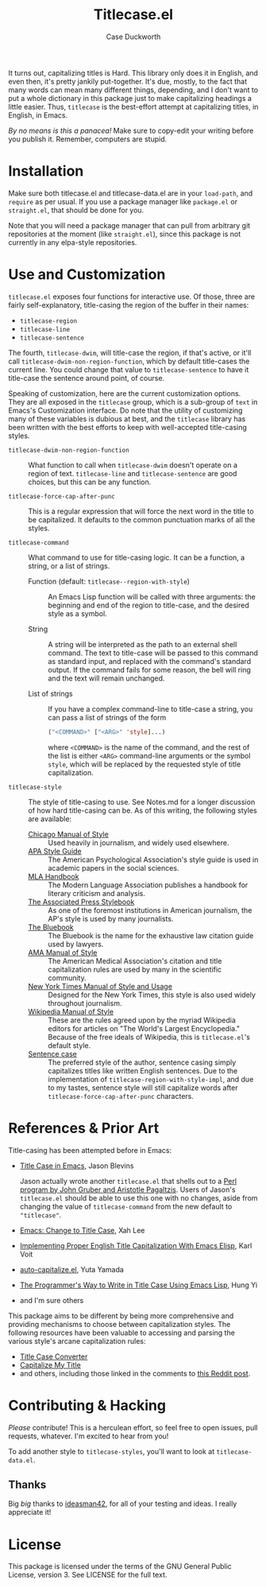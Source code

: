 #+TITLE: Titlecase.el
#+AUTHOR: Case Duckworth

It turns out, capitalizing titles is Hard.  This library only does it in
English, and even then, it's pretty jankily put-together.  It's due, mostly,
to the fact that many words can mean many different things, depending, and I
don't want to put a whole dictionary in this package just to make
capitalizing headings a little easier.  Thus, ~titlecase~ is the best-effort
attempt at capitalizing titles, in English, in Emacs.

/By no means is this a panacea!/ Make sure to copy-edit your writing before you
publish it.  Remember, computers are stupid.

* Installation

Make sure both titlecase.el and titlecase-data.el are in your ~load-path~,
and =require= as per usual.  If you use a package manager like =package.el= or
=straight.el=, that should be done for you.

Note that you will need a package manager that can pull from arbitrary git
repositories at the moment (like =straight.el=), since this package is not
currently in any elpa-style repositories.

* Use and Customization

=titlecase.el= exposes four functions for interactive use.  Of those, three are
fairly self-explanatory, title-casing the region of the buffer in their names:

- ~titlecase-region~
- ~titlecase-line~
- ~titlecase-sentence~

The fourth, ~titlecase-dwim~, will title-case the region, if that's active, or
it'll call ~titlecase-dwim-non-region-function~, which by default title-cases the
current line.  You could change that value to ~titlecase-sentence~ to have it
title-case the sentence around point, of course.

Speaking of customization, here are the current customization options.  They are
all exposed in the ~titlecase~ group, which is a sub-group of ~text~ in Emacs's
Customization interface.  Do note that the utility of customizing many of these
variables is dubious at best, and the ~titlecase~ library has been written with
the best efforts to keep with well-accepted title-casing styles.

- ~titlecase-dwim-non-region-function~ :: What function to call when
  ~titlecase-dwim~ doesn't operate on a region of text.  ~titlecase-line~ and
  ~titlecase-sentence~ are good choices, but this can be any function.

- ~titlecase-force-cap-after-punc~ :: This is a regular expression that will force
  the next word in the title to be capitalized.  It defaults to the common
  punctuation marks of all the styles.

- ~titlecase-command~ :: What command to use for title-casing logic.  It can be a
  function, a string, or a list of strings.

  + Function (default: ~titlecase--region-with-style~) :: An Emacs Lisp function
    will be called with three arguments: the beginning and end of the region to
    title-case, and the desired style as a symbol.

  + String :: A string will be interpreted as the path to an external shell
    command.  The text to title-case will be passed to this command as standard
    input, and replaced with the command's standard output.  If the command
    fails for some reason, the bell will ring and the text will remain
    unchanged.

  + List of strings :: If you have a complex command-line to title-case a
    string, you can pass a list of strings of the form
    #+begin_src emacs-lisp
      ("<COMMAND>" ["<ARG>" 'style]...)
    #+end_src
    where =<COMMAND>= is the name of the command, and the rest of the list is
    either =<ARG>= command-line arguments or the symbol =style=, which will be
    replaced by the requested style of title capitalization.

- ~titlecase-style~ :: The style of title-casing to use.  See Notes.md for a
  longer discussion of how hard title-casing can be.  As of this writing, the
  following styles are available:
  + [[https://www.chicagomanualofstyle.org/book/ed17/part2/ch08/toc.html][Chicago Manual of Style]] :: Used heavily in journalism, and widely used
    elsewhere.
  + [[https://blog.apastyle.org/apastyle/capitalization/][APA Style Guide]] :: The American Psychological Association's style guide is
    used in academic papers in the social sciences.
  + [[https://titlecaseconverter.com/rules/#MLA][MLA Handbook]] :: The Modern Language Association publishes a handbook for
    literary criticism and analysis.
  + [[https://titlecaseconverter.com/rules/#AP][The Associated Press Stylebook]] :: As one of the foremost institutions in
    American journalism, the AP's style is used by many journalists.
  + [[https://titlecaseconverter.com/rules/#BB][The Bluebook]] :: The Bluebook is the name for the exhaustive law citation
    guide used by lawyers.
  + [[https://titlecaseconverter.com/rules/#AMA][AMA Manual of Style]] :: The American Medical Association's citation and title
    capitalization rules are used by many in the scientific community.
  + [[https://www.nytimes.com/2018/03/22/insider/new-york-times-stylebook.html][New York Times Manual of Style and Usage]] :: Designed for the New York Times,
    this style is also used widely throughout journalism.
  + [[https://en.wikipedia.org/wiki/Wikipedia:Manual_of_Style/Titles][Wikipedia Manual of Style]] :: These are the rules agreed upon by the myriad
    Wikipedia editors for articles on "The World's Largest Encyclopedia."
    Because of the free ideals of Wikipedia, this is ~titlecase.el~'s default
    style.
  + [[https://en.wikipedia.org/wiki/Letter_case#Sentence_case][Sentence case]] :: The preferred style of the author, sentence casing simply
    capitalizes titles like written English sentences.  Due to the
    implementation of ~titlecase-region-with-style-impl~, and due to my tastes,
    sentence style will still capitalize words after
    ~titlecase-force-cap-after-punc~ characters.

* References & Prior Art

Title-casing has been attempted before in Emacs:

- [[https://jblevins.org/log/titlecase][Title Case in Emacs]], Jason Blevins

  Jason actually wrote another ~titlecase.el~
  that shells out to a [[https://github.com/ap/titlecase][Perl program by John Gruber and Aristotle Pagaltzis]].
  Users of Jason's ~titlecase.el~ should be able to use this one with no changes,
  aside from changing the value of ~titlecase-command~ from the new default to
  ~"titlecase"~.

- [[http://xahlee.info/emacs/emacs/elisp_title_case_text.html][Emacs: Change to Title Case]], Xah Lee

- [[https://karl-voit.at/2015/05/25/elisp-title-capitalization/][Implementing Proper English Title Capitalization With Emacs Elisp]], Karl Voit

- [[https://github.com/yuutayamada/auto-capitalize-el][auto-capitalize.el]], Yuta Yamada

- [[https://hungyi.net/posts/programmers-way-to-title-case/][The Programmer's Way to Write in Title Case Using Emacs Lisp]], Hung Yi

- and I'm sure others

This package aims to be different by being more comprehensive and providing
mechanisms to choose between capitalization styles.  The following resources
have been valuable to accessing and parsing the various style's arcane
capitalization rules:

- [[https://titlecaseconverter.com/rules/][Title Case Converter]]
- [[https://capitalizemytitle.com/][Capitalize My Title]]
- and others, including those linked in the comments to [[https://old.reddit.com/r/emacs/comments/r1flpw/proper_english_title_case/][this Reddit post]].

* Contributing & Hacking

/Please/ contribute!  This is a herculean effort, so feel free to open issues,
pull requests, whatever.  I'm excited to hear from you!

To add another style to ~titlecase-styles~, you'll want to look at ~titlecase-data.el~.

** Thanks

Big /big/ thanks to [[https://github.com/ideasman42][ideasman42]], for all of your testing and ideas.  I really
appreciate it!

* License

This package is licensed under the terms of the GNU General Public License,
version 3.  See LICENSE for the full text.
